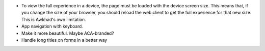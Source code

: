 * To view the full experience in a device, the page must be loaded with the
  device screen size. This means that, if you change the size of your browser,
  you should reload the web client to get the full experience for that
  new size. This is Awkhad's own limitation.
* App navigation with keyboard.
* Make it more beautiful. Maybe ACA-branded?
* Handle long titles on forms in a better way
